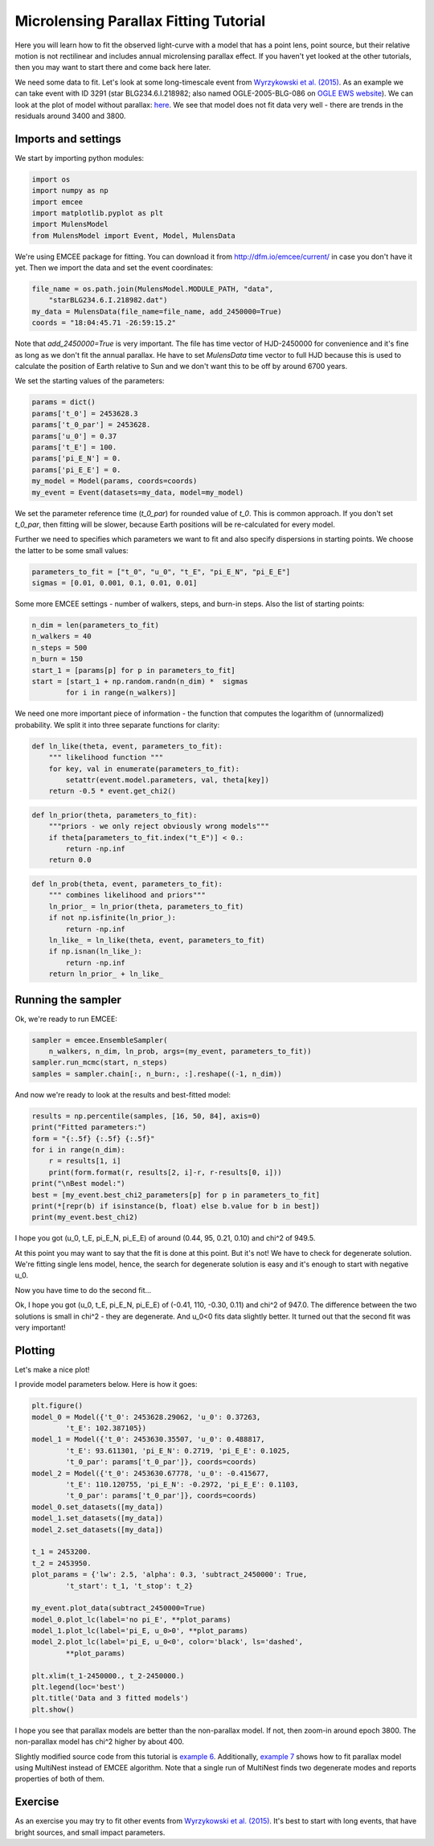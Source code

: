 Microlensing Parallax Fitting Tutorial
======================================

Here you will learn how to fit the observed light-curve with a model that 
has a point lens, point source, but their relative motion is not rectilinear 
and includes annual microlensing parallax effect. If you haven't yet looked 
at the other tutorials, then you may want to start there and come back here 
later.

We need some data to fit. Let's look at some long-timescale event from 
`Wyrzykowski et al. (2015) 
<http://adsabs.harvard.edu/abs/2015ApJS..216...12W>`_. As an example 
we can take event with ID 3291 (star BLG234.6.I.218982; also named 
OGLE-2005-BLG-086 on `OGLE EWS website
<http://ogle.astrouw.edu.pl/ogle4/ews/ews.html>`_). We can look at the plot of
model without parallax: `here 
<ftp://ftp.astrouw.edu.pl/ogle/ogle3/blg_tau/PLOTS/starBLG234.6.I.218982.dat.png>`_.
We see that model does not fit data very well - there are trends in 
the residuals around 3400 and 3800. 

Imports and settings
--------------------

We start by importing python modules:

.. code-block:: python

   import os
   import numpy as np
   import emcee
   import matplotlib.pyplot as plt
   import MulensModel
   from MulensModel import Event, Model, MulensData

We're using EMCEE package for fitting. You can download it from
`<http://dfm.io/emcee/current/>`_ in case you don't have it yet. Then we
import the data and set the event coordinates:

.. code-block:: python

   file_name = os.path.join(MulensModel.MODULE_PATH, "data", 
       "starBLG234.6.I.218982.dat")
   my_data = MulensData(file_name=file_name, add_2450000=True)
   coords = "18:04:45.71 -26:59:15.2"

Note that *add_2450000=True* is very important. The file has time vector 
of HJD-2450000 for convenience and it's fine as long as we don't fit 
the annual parallax. He have to set *MulensData* time vector to
full HJD because this is used to calculate the position of Earth 
relative to Sun and we don't want this to be off by around 6700 years. 

We set the starting values of the parameters:

.. code-block:: python

   params = dict()
   params['t_0'] = 2453628.3
   params['t_0_par'] = 2453628.
   params['u_0'] = 0.37
   params['t_E'] = 100.
   params['pi_E_N'] = 0.
   params['pi_E_E'] = 0.
   my_model = Model(params, coords=coords)
   my_event = Event(datasets=my_data, model=my_model)

We set the parameter reference time (*t_0_par*) for rounded value of *t_0*.
This is common approach. If you don't set *t_0_par*, then fitting will be 
slower, because Earth positions will be re-calculated for every model. 

Further we need to specifies which parameters we want to fit and also 
specify dispersions in starting points. We choose the latter to be some 
small values:

.. code-block:: python

   parameters_to_fit = ["t_0", "u_0", "t_E", "pi_E_N", "pi_E_E"]
   sigmas = [0.01, 0.001, 0.1, 0.01, 0.01]

Some more EMCEE settings - number of walkers, steps, and burn-in steps. Also
the list of starting points:

.. code-block:: python

   n_dim = len(parameters_to_fit)
   n_walkers = 40
   n_steps = 500
   n_burn = 150
   start_1 = [params[p] for p in parameters_to_fit]
   start = [start_1 + np.random.randn(n_dim) *  sigmas
           for i in range(n_walkers)]

We need one more important piece of information - the function that 
computes the logarithm of (unnormalized) probability. We split it into
three separate functions for clarity:

.. code-block:: python

   def ln_like(theta, event, parameters_to_fit):
       """ likelihood function """
       for key, val in enumerate(parameters_to_fit):
           setattr(event.model.parameters, val, theta[key])
       return -0.5 * event.get_chi2()

.. code-block:: python
   
   def ln_prior(theta, parameters_to_fit):
       """priors - we only reject obviously wrong models"""
       if theta[parameters_to_fit.index("t_E")] < 0.:
           return -np.inf
       return 0.0

.. code-block:: python

   def ln_prob(theta, event, parameters_to_fit):
       """ combines likelihood and priors"""
       ln_prior_ = ln_prior(theta, parameters_to_fit)
       if not np.isfinite(ln_prior_):
           return -np.inf
       ln_like_ = ln_like(theta, event, parameters_to_fit)
       if np.isnan(ln_like_): 
           return -np.inf
       return ln_prior_ + ln_like_
   
Running the sampler
-------------------

Ok, we're ready to run EMCEE:

.. code-block:: python

   sampler = emcee.EnsembleSampler(
       n_walkers, n_dim, ln_prob, args=(my_event, parameters_to_fit))
   sampler.run_mcmc(start, n_steps)
   samples = sampler.chain[:, n_burn:, :].reshape((-1, n_dim))

And now we're ready to look at the results and best-fitted model:

.. code-block:: python

   results = np.percentile(samples, [16, 50, 84], axis=0)
   print("Fitted parameters:")
   form = "{:.5f} {:.5f} {:.5f}"
   for i in range(n_dim):
       r = results[1, i]
       print(form.format(r, results[2, i]-r, r-results[0, i]))
   print("\nBest model:")    
   best = [my_event.best_chi2_parameters[p] for p in parameters_to_fit]
   print(*[repr(b) if isinstance(b, float) else b.value for b in best])
   print(my_event.best_chi2)

I hope you got (u_0, t_E, pi_E_N, pi_E_E) of around
(0.44, 95, 0.21, 0.10) and chi^2 of 949.5. 

At this point you may want to say that the fit is done at this point.
But it's not! We have to check for degenerate solution. We're fitting single
lens model, hence, the search for degenerate solution is easy and it's enough
to start with negative u_0. 

Now you have time to do the second fit...

Ok, I hope you got (u_0, t_E, pi_E_N, pi_E_E) of
(-0.41, 110, -0.30, 0.11) and chi^2 of 947.0. The difference between
the two solutions is small in chi^2 - they are degenerate. And u_0<0 fits
data slightly better. It turned out that the second fit was very important!

Plotting
--------

Let's make a nice plot! 

I provide model parameters below. Here is how it goes:

.. code-block:: python

   plt.figure()
   model_0 = Model({'t_0': 2453628.29062, 'u_0': 0.37263,
           't_E': 102.387105})
   model_1 = Model({'t_0': 2453630.35507, 'u_0': 0.488817,
           't_E': 93.611301, 'pi_E_N': 0.2719, 'pi_E_E': 0.1025,
           't_0_par': params['t_0_par']}, coords=coords)
   model_2 = Model({'t_0': 2453630.67778, 'u_0': -0.415677,
           't_E': 110.120755, 'pi_E_N': -0.2972, 'pi_E_E': 0.1103,
           't_0_par': params['t_0_par']}, coords=coords)
   model_0.set_datasets([my_data])        
   model_1.set_datasets([my_data])        
   model_2.set_datasets([my_data])

   t_1 = 2453200.
   t_2 = 2453950.
   plot_params = {'lw': 2.5, 'alpha': 0.3, 'subtract_2450000': True,
           't_start': t_1, 't_stop': t_2}
   
   my_event.plot_data(subtract_2450000=True)
   model_0.plot_lc(label='no pi_E', **plot_params)
   model_1.plot_lc(label='pi_E, u_0>0', **plot_params)
   model_2.plot_lc(label='pi_E, u_0<0', color='black', ls='dashed',
           **plot_params)
   
   plt.xlim(t_1-2450000., t_2-2450000.)
   plt.legend(loc='best')
   plt.title('Data and 3 fitted models')
   plt.show()

I hope you see that parallax models are better than the non-parallax model.
If not, then zoom-in around epoch 3800. The non-parallax model has chi^2
higher by about 400.

Slightly modified source code from this tutorial is
`example 6 
<https://github.com/rpoleski/MulensModel/blob/master/examples/example_06_fit_parallax_EMCEE.py>`_.
Additionally, `example 7 
<https://github.com/rpoleski/MulensModel/blob/master/examples/example_07_fit_parallax_MN.py>`_ 
shows how to fit parallax model using MultiNest instead of EMCEE algorithm.  
Note that a single run of MultiNest finds two degenerate modes and reports 
properties of both of them.  


Exercise
--------

As an exercise you may try to fit other events from 
`Wyrzykowski et al. (2015)`_. It's best to start with long events, that have bright sources, and small impact parameters.

